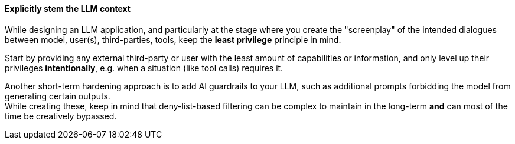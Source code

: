 ==== Explicitly stem the LLM context

While designing an LLM application, and particularly at the stage where you
create the "screenplay" of the intended dialogues between model, user(s),
third-parties, tools, keep the **least privilege** principle in mind.

Start by providing any external third-party or user with the least amount of
capabilities or information, and only level up their privileges
**intentionally**, e.g. when a situation (like tool calls) requires it.

Another short-term hardening approach is to add AI guardrails to your LLM, such
as additional prompts forbidding the model from generating certain outputs. +
While creating these, keep in mind that deny-list-based filtering can be complex
to maintain in the long-term **and** can most of the time be creatively
bypassed.

